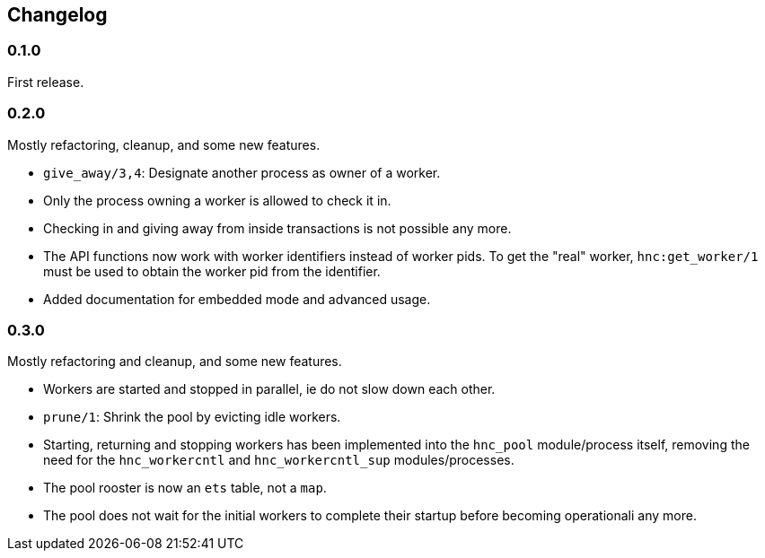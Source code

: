 == Changelog

=== 0.1.0

First release.

=== 0.2.0

Mostly refactoring, cleanup, and some new features.

* `give_away/3,4`: Designate another process as owner of a worker.

* Only the process owning a worker is allowed to check it in.

* Checking in and giving away from inside transactions is not possible
  any more.

* The API functions now work with worker identifiers instead of
  worker pids. To get the "real" worker, `hnc:get_worker/1` must
  be used to obtain the worker pid from the identifier.

* Added documentation for embedded mode and advanced usage.

=== 0.3.0

Mostly refactoring and cleanup, and some new features.

* Workers are started and stopped in parallel, ie do not slow down
  each other.

* `prune/1`: Shrink the pool by evicting idle workers.

* Starting, returning and stopping workers has been implemented
  into the `hnc_pool` module/process itself, removing the need
  for the `hnc_workercntl` and `hnc_workercntl_sup` modules/processes.

* The pool rooster is now an `ets` table, not a `map`.

* The pool does not wait for the initial workers to complete their
  startup before becoming operationali any more.
